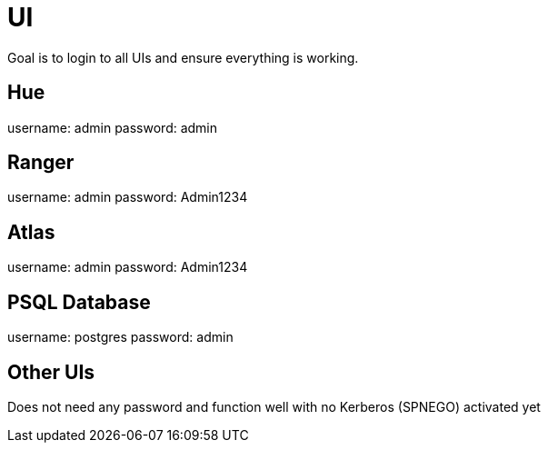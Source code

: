 = UI

Goal is to login to all UIs and ensure everything is working.

== Hue

username: admin
password: admin

== Ranger

username: admin
password: Admin1234

== Atlas

username: admin
password: Admin1234


== PSQL Database

username: postgres  
password: admin


== Other UIs

Does not need any password and function well with no Kerberos (SPNEGO) activated yet